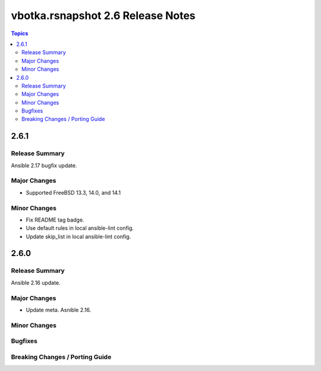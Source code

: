 ==================================
vbotka.rsnapshot 2.6 Release Notes
==================================

.. contents:: Topics


2.6.1
=====

Release Summary
---------------
Ansible 2.17 bugfix update.

Major Changes
-------------
* Supported FreeBSD 13.3, 14.0, and 14.1

Minor Changes
-------------
* Fix README tag badge.
* Use default rules in local ansible-lint config.
* Update skip_list in local ansible-lint config.


2.6.0
=====

Release Summary
---------------
Ansible 2.16 update.


Major Changes
-------------
* Update meta. Asnible 2.16.

Minor Changes
-------------

Bugfixes
--------

Breaking Changes / Porting Guide
--------------------------------
